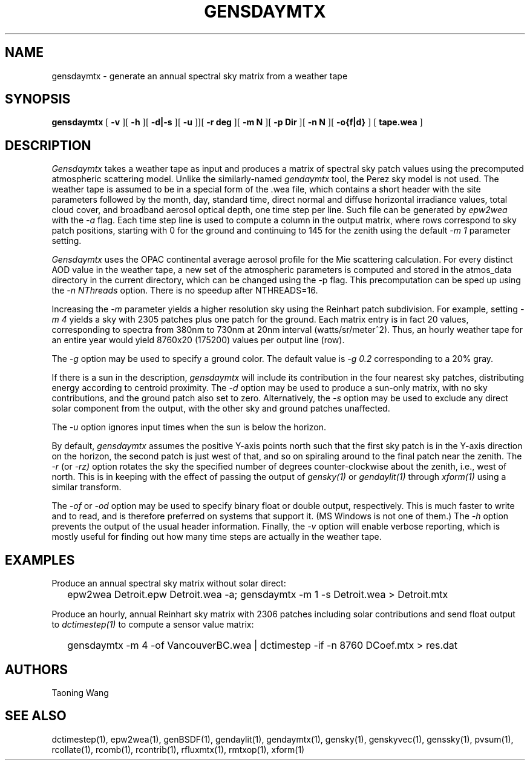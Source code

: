 .\" RCSid $Id: gensdaymtx.1,v 1.3 2025/03/27 01:26:55 greg Exp $
.TH GENSDAYMTX 1 01/19/13 RADIANCE
.SH NAME
gensdaymtx - generate an annual spectral sky matrix from a weather tape
.SH SYNOPSIS
.B gensdaymtx
[
.B "\-v"
][
.B "\-h"
][
.B "\-d|\-s"
][
.B "\-u"
]][
.B "\-r deg"
][
.B "\-m N"
][
.B "\-p Dir"
][
.B "\-n N"
][
.B "-o{f|d}"
]
[
.B "tape.wea"
]
.SH DESCRIPTION
.I Gensdaymtx
takes a weather tape as input and produces a matrix of spectral sky patch
values using the precomputed atmospheric scattering model.
Unlike the similarly-named
.I gendaymtx
tool, the Perez sky model is not used.
The weather tape is assumed to be in a special form of the .wea file, which contains 
a short header with the site parameters followed
by the month, day, standard time, direct normal and diffuse horizontal
irradiance values, total cloud cover, and broadband aerosol optical depth, one time step per line.
Such file can be generated by 
.I epw2wea 
with the
.I \-a 
flag.
Each time step line is used to compute a column in the output matrix,
where rows correspond to sky patch positions, starting with 0 for
the ground and continuing to 145 for the zenith using the default
.I "\-m 1"
parameter setting.
.PP
.I Gensdaymtx
uses the OPAC continental average aerosol profile for the Mie scattering calculation. 
For every distinct AOD value in the weather tape, a new set of the atmospheric parameters 
is computed and stored in the atmos_data directory in the current directory, which 
can be changed using the -p flag. This precomputation can be sped up using the
.I \-n NThreads
option. There is no speedup after NTHREADS=16.
.PP
Increasing the
.I \-m
parameter yields a higher resolution
sky using the Reinhart patch subdivision.
For example, setting
.I "\-m 4"
yields a sky with 2305 patches plus one patch for the ground.
Each matrix entry is in fact 20 values, corresponding to
spectra from 380nm to 730nm at 20nm interval (watts/sr/meter^2).
Thus, an hourly weather tape for an entire year would
yield 8760x20 (175200) values per output line (row).
.PP
The
.I \-g
option may be used to specify a ground color.
The default value is
.I "\-g 0.2"
corresponding to a 20% gray.
.PP
If there is a sun in the description,
.I gensdaymtx
will include its contribution in the four nearest sky patches,
distributing energy according to centroid proximity.
The
.I \-d
option may be used to produce a sun-only matrix, with no sky contributions,
and the ground patch also set to zero.
Alternatively, the
.I \-s
option may be used to exclude any direct solar component from the output,
with the other sky and ground patches unaffected.
.PP
The
.I \-u
option ignores input times when the sun is below the horizon.
.PP
By default,
.I gensdaymtx
assumes the positive Y-axis points north such that the first sky patch
is in the Y-axis direction on the horizon, the second patch is just
west of that, and so on spiraling around to the final patch near the zenith.
The
.I \-r
(or
.I \-rz)
option rotates the sky the specified number of degrees counter-clockwise
about the zenith, i.e., west of north.
This is in keeping with the effect of passing the output of
.I gensky(1)
or
.I gendaylit(1)
through
.I xform(1)
using a similar transform.
.PP
The
.I \-of
or
.I \-od
option may be used to specify binary float or double output, respectively.
This is much faster to write and to read, and is therefore preferred on
systems that support it.
(MS Windows is not one of them.)\0
The
.I \-h
option prevents the output of the usual header information.
Finally, the
.I \-v
option will enable verbose reporting, which is mostly useful for
finding out how many time steps are actually in the weather tape.
.SH EXAMPLES
Produce an annual spectral sky matrix without solar direct:
.IP "" .2i
epw2wea Detroit.epw Detroit.wea -a; 
gensdaymtx -m 1 -s Detroit.wea > Detroit.mtx
.PP
Produce an hourly, annual Reinhart sky matrix
with 2306 patches including solar contributions
and send float output to
.I dctimestep(1)
to compute a sensor value matrix:
.IP "" .2i
gensdaymtx -m 4 -of VancouverBC.wea | dctimestep -if -n 8760 DCoef.mtx > res.dat
.SH AUTHORS
Taoning Wang
.SH "SEE ALSO"
dctimestep(1), epw2wea(1),
genBSDF(1), gendaylit(1), gendaymtx(1), gensky(1), genskyvec(1), genssky(1),
pvsum(1), rcollate(1), rcomb(1), rcontrib(1), rfluxmtx(1), rmtxop(1), xform(1)
